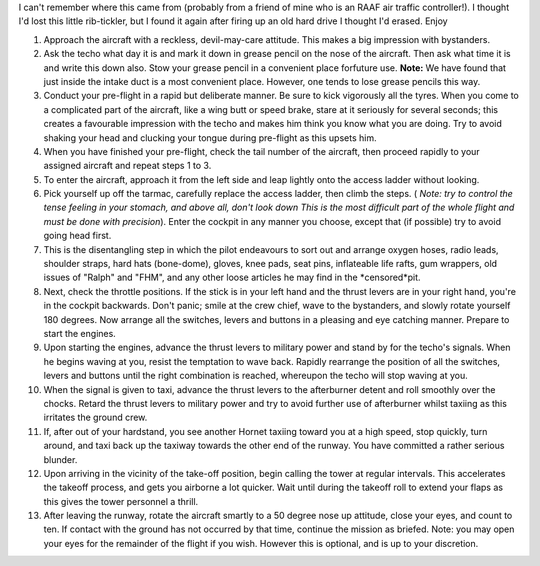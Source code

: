 .. title: How to fly an F18 Hornet in the RAAF
.. slug: How_to_fly_an_F18_Hornet_in_the_RAAF
.. date: 2008-10-15 19:09:00 UTC+10:00
.. tags: funny,aviation
.. category: 
.. link: 

I can't remember where this came from (probably from a friend of mine
who is an RAAF air traffic controller!). I thought I'd lost this
little rib-tickler, but I found it again after firing up an old hard
drive I thought I'd erased. Enjoy

.. TEASER_END

#. Approach the aircraft with a reckless, devil-may-care attitude.
   This makes a big impression with bystanders.
#. Ask the techo what day it is and mark it down in grease pencil on
   the nose of the aircraft. Then ask what time it is and write this down
   also. Stow your grease pencil in a convenient place forfuture use.
   **Note:** We have found that just inside the intake duct is a most
   convenient place. However, one tends to lose grease pencils this way.
#. Conduct your pre-flight in a rapid but deliberate manner. Be sure
   to kick vigorously all the tyres. When you come to a complicated part
   of the aircraft, like a wing butt or speed brake, stare at it
   seriously for several seconds; this creates a favourable impression
   with the techo and makes him think you know what you are doing. Try to
   avoid shaking your head and clucking your tongue during pre-flight as
   this upsets him.
#. When you have finished your pre-flight, check the tail number of
   the aircraft, then proceed rapidly to your assigned aircraft and
   repeat steps 1 to 3.
#. To enter the aircraft, approach it from the left side and leap
   lightly onto the access ladder without looking.
#. Pick yourself up off the tarmac, carefully replace the access
   ladder, then climb the steps. ( *Note: try to control the tense
   feeling in your stomach, and above all, don't look down This is the
   most difficult part of the whole flight and must be done with
   precision*). Enter the cockpit in any manner you choose, except that
   (if possible) try to avoid going head first.
#. This is the disentangling step in which the pilot endeavours to
   sort out and arrange oxygen hoses, radio leads, shoulder straps, hard
   hats (bone-dome), gloves, knee pads, seat pins, inflateable life
   rafts, gum wrappers, old issues of "Ralph" and "FHM", and any other
   loose articles he may find in the *censored*pit.
#. Next, check the throttle positions. If the stick is in your left
   hand and the thrust levers are in your right hand, you're in the
   cockpit backwards. Don't panic; smile at the crew chief, wave to
   the bystanders, and slowly rotate yourself 180 degrees. Now arrange
   all the switches, levers and buttons in a pleasing and eye catching
   manner. Prepare to start the engines.
#. Upon starting the engines, advance the thrust levers to military
   power and stand by for the techo's signals. When he begins waving at
   you, resist the temptation to wave back. Rapidly rearrange the
   position of all the switches, levers and buttons until the right
   combination is reached, whereupon the techo will stop waving at you.
#. When the signal is given to taxi, advance the thrust levers to the
   afterburner detent and roll smoothly over the chocks. Retard the
   thrust levers to military power and try to avoid further use of
   afterburner whilst taxiing as this irritates the ground crew.
#. If, after out of your hardstand, you see another Hornet taxiing
   toward you at a high speed, stop quickly, turn around, and taxi back
   up the taxiway towards the other end of the runway. You have committed
   a rather serious blunder.
#. Upon arriving in the vicinity of the take-off position, begin
   calling the tower at regular intervals. This accelerates the takeoff
   process, and gets you airborne a lot quicker. Wait until during the
   takeoff roll to extend your flaps as this gives the tower personnel a
   thrill.
#. After leaving the runway, rotate the aircraft smartly to a 50
   degree nose up attitude, close your eyes, and count to ten. If contact
   with the ground has not occurred by that time, continue the mission as
   briefed. Note: you may open your eyes for the remainder of the flight
   if you wish. However this is optional, and is up to your discretion.
